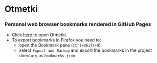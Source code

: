 * Otmetki

*** Personal web browser bookmarks rendered in GitHub Pages

+ Click [[https://nikolovdeyan.github.io/otmetki/][here]] to open Otmetki.
+ To export bookmarks in Firefox you need to:
  - open the Bookmark pane (~Ctrl+Shift+O~)
  - select ~Export and Backup~ and export the bookmarks in the project directory as ~bookmarks.json~
